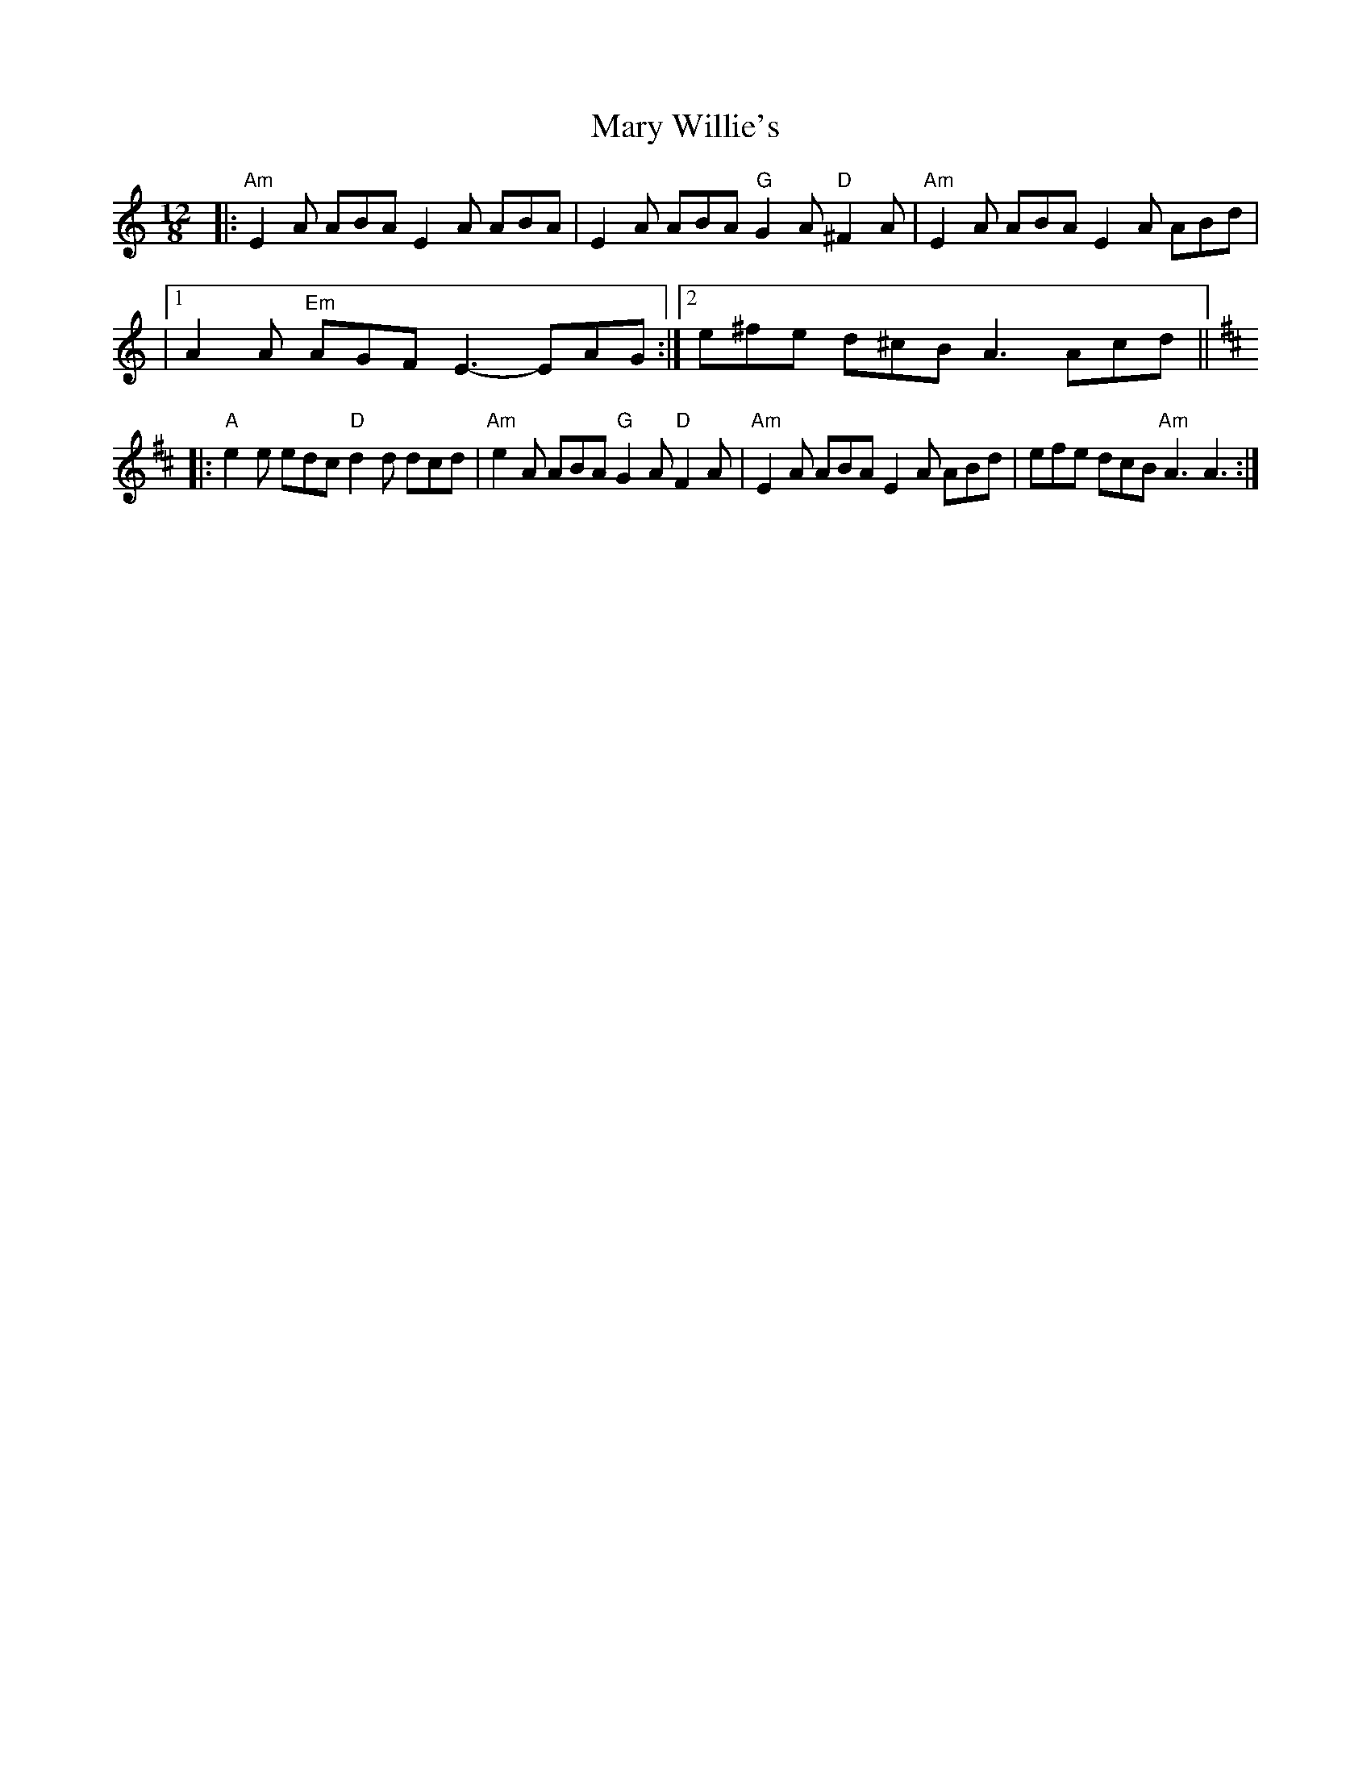 X:1
T:Mary Willie's
R:Slide
K:Am
L:1/8
M:12/8
%%printtempo 0
Q:170
|:"Am"E2A ABA E2A ABA|E2A ABA "G"G2A "D"^F2A|"Am" E2A ABA E2 A ABd|
|1 A2A "Em"AGF E3-EAG:|2 e^fe d^cB A3 Acd||
K:D
|:"A"e2e edc "D"d2d dcd|"Am"e2A ABA "G"G2A "D"F2A|"Am"E2A ABA E2A ABd|efe dcB "Am"A3A3:|
